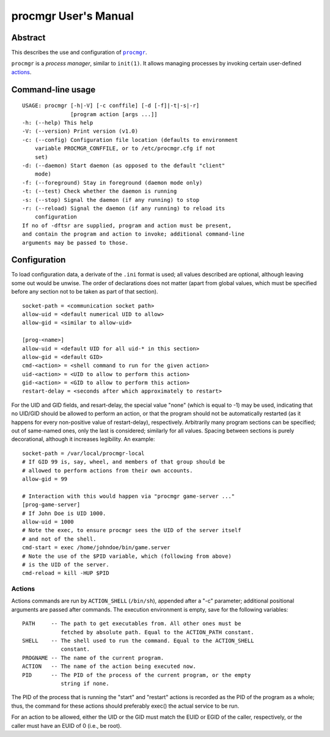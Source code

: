 =====================
procmgr User's Manual
=====================

Abstract
========

This describes the use and configuration of |procmgr|_.

``procmgr`` is a *process manager*, similar to ``init(1)``. It allows
managing processes by invoking certain user-defined actions_.

Command-line usage
==================

::

    USAGE: procmgr [-h|-V] [-c conffile] [-d [-f]|-t|-s|-r]
                   [program action [args ...]]
    -h: (--help) This help
    -V: (--version) Print version (v1.0)
    -c: (--config) Configuration file location (defaults to environment
        variable PROCMGR_CONFFILE, or to /etc/procmgr.cfg if not
        set)
    -d: (--daemon) Start daemon (as opposed to the default "client"
        mode)
    -f: (--foreground) Stay in foreground (daemon mode only)
    -t: (--test) Check whether the daemon is running
    -s: (--stop) Signal the daemon (if any running) to stop
    -r: (--reload) Signal the daemon (if any running) to reload its
        configuration
    If no of -dftsr are supplied, program and action must be present,
    and contain the program and action to invoke; additional command-line
    arguments may be passed to those.

Configuration
=============

To load configuration data, a derivate of the ``.ini`` format is used; all
values described are optional, although leaving some out would be unwise.
The order of declarations does not matter (apart from global values, which
must be specified before any section not to be taken as part of that
section).

::

    socket-path = <communication socket path>
    allow-uid = <default numerical UID to allow>
    allow-gid = <similar to allow-uid>

    [prog-<name>]
    allow-uid = <default UID for all uid-* in this section>
    allow-gid = <default GID>
    cmd-<action> = <shell command to run for the given action>
    uid-<action> = <UID to allow to perform this action>
    gid-<action> = <GID to allow to perform this action>
    restart-delay = <seconds after which approximately to restart>

For the UID and GID fields, and resart-delay, the special value "none"
(which is equal to -1) may be used, indicating that no UID/GID should be
allowed to perform an action, or that the program should not be
automatically restarted (as it happens for every non-positive value of
restart-delay), respectively.
Arbitrarily many program sections can be specified; out of same-named
ones, only the last is considered; similarly for all values. Spacing
between sections is purely decorational, although it increases legibility.
An example::

    socket-path = /var/local/procmgr-local
    # If GID 99 is, say, wheel, and members of that group should be
    # allowed to perform actions from their own accounts.
    allow-gid = 99

    # Interaction with this would happen via "procmgr game-server ..."
    [prog-game-server]
    # If John Doe is UID 1000.
    allow-uid = 1000
    # Note the exec, to ensure procmgr sees the UID of the server itself
    # and not of the shell.
    cmd-start = exec /home/johndoe/bin/game.server
    # Note the use of the $PID variable, which (following from above)
    # is the UID of the server.
    cmd-reload = kill -HUP $PID

Actions
-------

Actions commands are run by ``ACTION_SHELL`` (``/bin/sh``), appended after
a "-c" parameter; additional positional arguments are passed after commands.
The execution environment is empty, save for the following variables::

    PATH     -- The path to get executables from. All other ones must be
                fetched by absolute path. Equal to the ACTION_PATH constant.
    SHELL    -- The shell used to run the command. Equal to the ACTION_SHELL
                constant.
    PROGNAME -- The name of the current program.
    ACTION   -- The name of the action being executed now.
    PID      -- The PID of the process of the current program, or the empty
                string if none.

The PID of the process that is running the "start" and "restart" actions
is recorded as the PID of the program as a whole; thus, the command for
these actions should preferably exec() the actual service to be run.

For an action to be allowed, either the UID or the GID must match the EUID or
EGID of the caller, respectively, or the caller must have an EUID of 0 (i.e.,
be root).

.. |procmgr| replace:: ``procmgr``
.. _procmgr: https://github.com/CylonicRaider/procmgr

